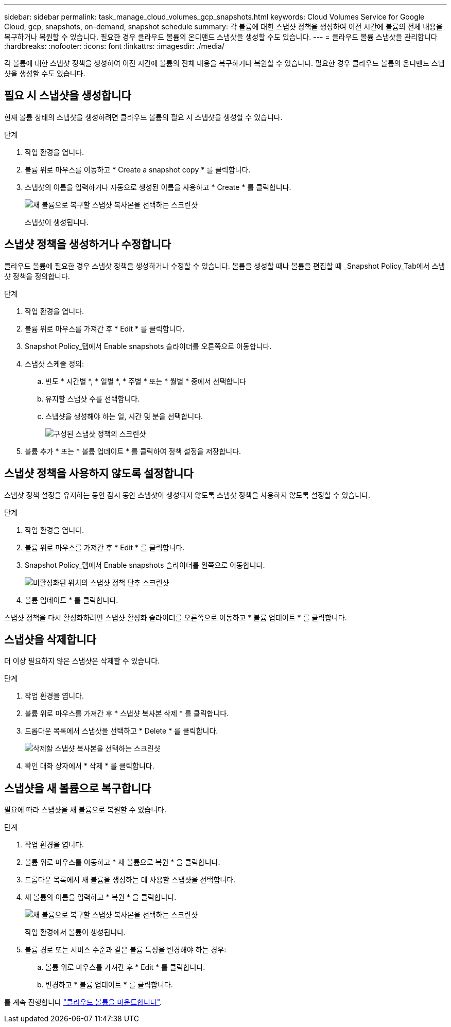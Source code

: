 ---
sidebar: sidebar 
permalink: task_manage_cloud_volumes_gcp_snapshots.html 
keywords: Cloud Volumes Service for Google Cloud, gcp, snapshots, on-demand, snapshot schedule 
summary: 각 볼륨에 대한 스냅샷 정책을 생성하여 이전 시간에 볼륨의 전체 내용을 복구하거나 복원할 수 있습니다. 필요한 경우 클라우드 볼륨의 온디맨드 스냅샷을 생성할 수도 있습니다. 
---
= 클라우드 볼륨 스냅샷을 관리합니다
:hardbreaks:
:nofooter: 
:icons: font
:linkattrs: 
:imagesdir: ./media/


[role="lead"]
각 볼륨에 대한 스냅샷 정책을 생성하여 이전 시간에 볼륨의 전체 내용을 복구하거나 복원할 수 있습니다. 필요한 경우 클라우드 볼륨의 온디맨드 스냅샷을 생성할 수도 있습니다.



== 필요 시 스냅샷을 생성합니다

현재 볼륨 상태의 스냅샷을 생성하려면 클라우드 볼륨의 필요 시 스냅샷을 생성할 수 있습니다.

.단계
. 작업 환경을 엽니다.
. 볼륨 위로 마우스를 이동하고 * Create a snapshot copy * 를 클릭합니다.
. 스냅샷의 이름을 입력하거나 자동으로 생성된 이름을 사용하고 * Create * 를 클릭합니다.
+
image:screenshot_cvs_ondemand_snapshot.png["새 볼륨으로 복구할 스냅샷 복사본을 선택하는 스크린샷"]

+
스냅샷이 생성됩니다.





== 스냅샷 정책을 생성하거나 수정합니다

클라우드 볼륨에 필요한 경우 스냅샷 정책을 생성하거나 수정할 수 있습니다. 볼륨을 생성할 때나 볼륨을 편집할 때 _Snapshot Policy_Tab에서 스냅샷 정책을 정의합니다.

.단계
. 작업 환경을 엽니다.
. 볼륨 위로 마우스를 가져간 후 * Edit * 를 클릭합니다.
. Snapshot Policy_탭에서 Enable snapshots 슬라이더를 오른쪽으로 이동합니다.
. 스냅샷 스케줄 정의:
+
.. 빈도 * 시간별 *, * 일별 *, * 주별 * 또는 * 월별 * 중에서 선택합니다
.. 유지할 스냅샷 수를 선택합니다.
.. 스냅샷을 생성해야 하는 일, 시간 및 분을 선택합니다.
+
image:screenshot_cvs_aws_snapshot_policy.png["구성된 스냅샷 정책의 스크린샷"]



. 볼륨 추가 * 또는 * 볼륨 업데이트 * 를 클릭하여 정책 설정을 저장합니다.




== 스냅샷 정책을 사용하지 않도록 설정합니다

스냅샷 정책 설정을 유지하는 동안 잠시 동안 스냅샷이 생성되지 않도록 스냅샷 정책을 사용하지 않도록 설정할 수 있습니다.

.단계
. 작업 환경을 엽니다.
. 볼륨 위로 마우스를 가져간 후 * Edit * 를 클릭합니다.
. Snapshot Policy_탭에서 Enable snapshots 슬라이더를 왼쪽으로 이동합니다.
+
image:screenshot_cvs_aws_snapshot_policy_button_off.png["비활성화된 위치의 스냅샷 정책 단추 스크린샷"]

. 볼륨 업데이트 * 를 클릭합니다.


스냅샷 정책을 다시 활성화하려면 스냅샷 활성화 슬라이더를 오른쪽으로 이동하고 * 볼륨 업데이트 * 를 클릭합니다.



== 스냅샷을 삭제합니다

더 이상 필요하지 않은 스냅샷은 삭제할 수 있습니다.

.단계
. 작업 환경을 엽니다.
. 볼륨 위로 마우스를 가져간 후 * 스냅샷 복사본 삭제 * 를 클릭합니다.
. 드롭다운 목록에서 스냅샷을 선택하고 * Delete * 를 클릭합니다.
+
image:screenshot_cvs_delete_snapshot.png["삭제할 스냅샷 복사본을 선택하는 스크린샷"]

. 확인 대화 상자에서 * 삭제 * 를 클릭합니다.




== 스냅샷을 새 볼륨으로 복구합니다

필요에 따라 스냅샷을 새 볼륨으로 복원할 수 있습니다.

.단계
. 작업 환경을 엽니다.
. 볼륨 위로 마우스를 이동하고 * 새 볼륨으로 복원 * 을 클릭합니다.
. 드롭다운 목록에서 새 볼륨을 생성하는 데 사용할 스냅샷을 선택합니다.
. 새 볼륨의 이름을 입력하고 * 복원 * 을 클릭합니다.
+
image:screenshot_cvs_restore_snapshot.png["새 볼륨으로 복구할 스냅샷 복사본을 선택하는 스크린샷"]

+
작업 환경에서 볼륨이 생성됩니다.

. 볼륨 경로 또는 서비스 수준과 같은 볼륨 특성을 변경해야 하는 경우:
+
.. 볼륨 위로 마우스를 가져간 후 * Edit * 를 클릭합니다.
.. 변경하고 * 볼륨 업데이트 * 를 클릭합니다.




를 계속 진행합니다 link:task_manage_cvs_gcp.html#mount-cloud-volumes["클라우드 볼륨을 마운트합니다"^].
